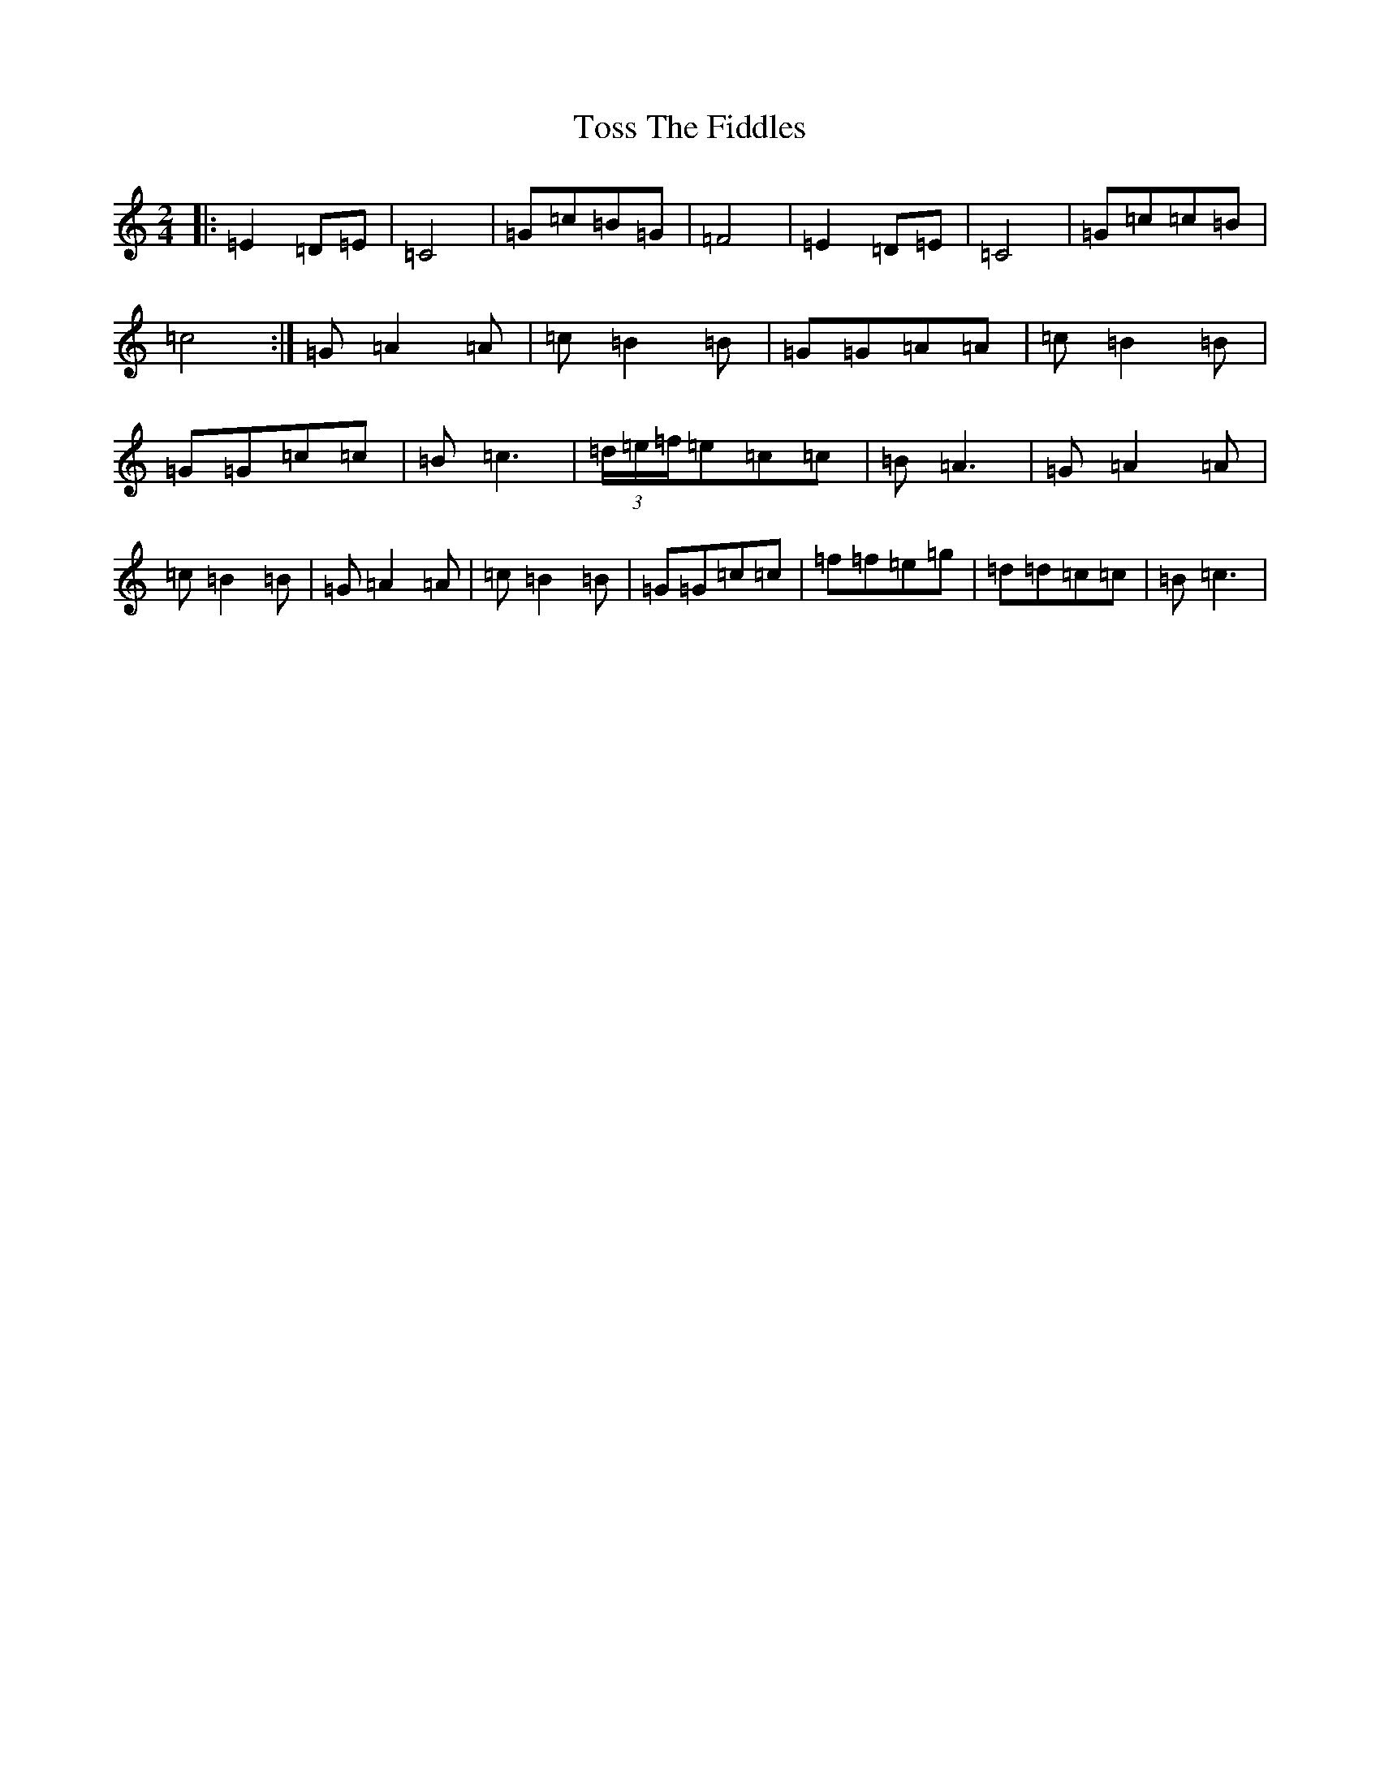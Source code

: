 X: 21408
T: Toss The Fiddles
S: https://thesession.org/tunes/1763#setting1763
R: polka
M:2/4
L:1/8
K: C Major
|:=E2=D=E|=C4|=G=c=B=G|=F4|=E2=D=E|=C4|=G=c=c=B|=c4:|=G=A2=A|=c=B2=B|=G=G=A=A|=c=B2=B|=G=G=c=c|=B=c3|(3=d/2=e/2=f/2=e=c=c|=B=A3|=G=A2=A|=c=B2=B|=G=A2=A|=c=B2=B|=G=G=c=c|=f=f=e=g|=d=d=c=c|=B=c3|